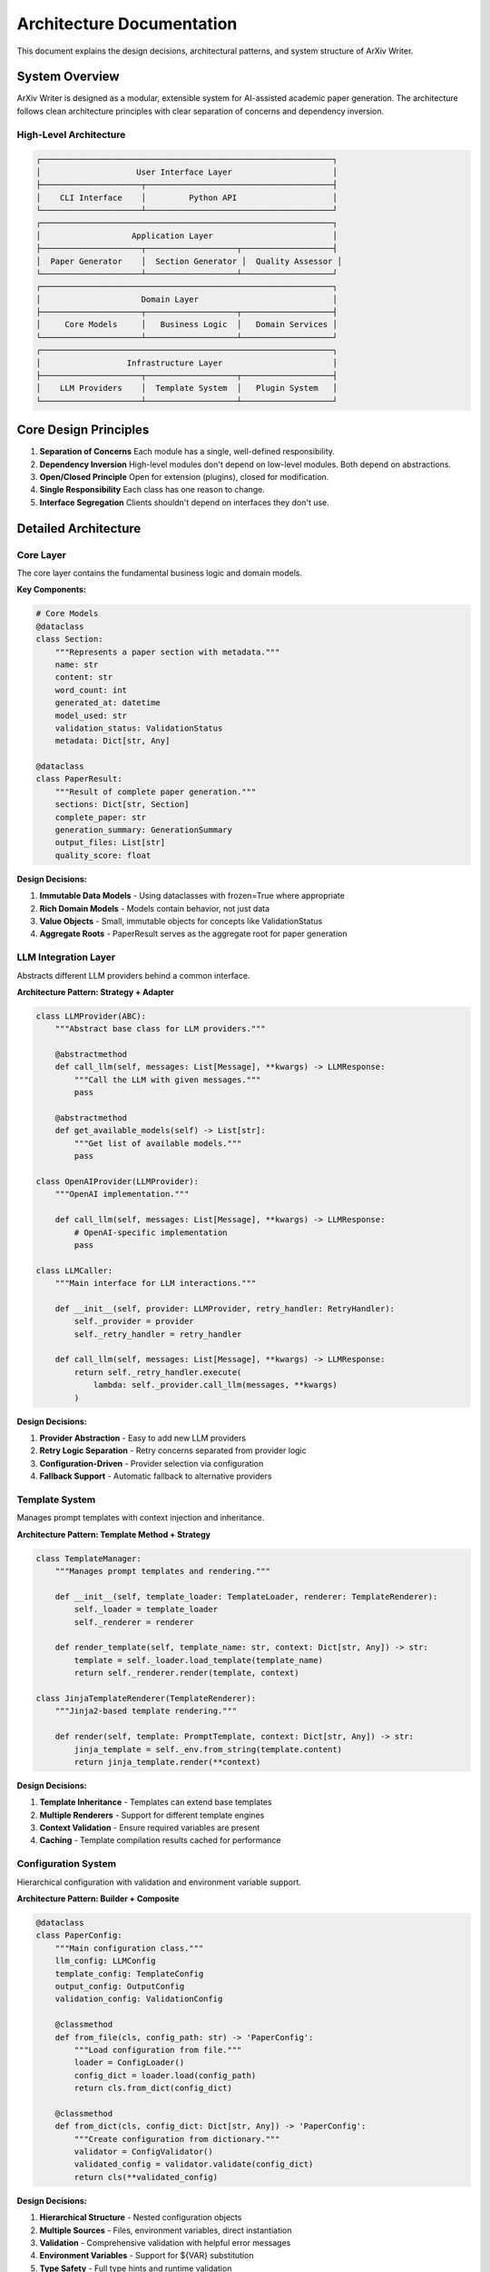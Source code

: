 Architecture Documentation
=========================

This document explains the design decisions, architectural patterns, and system structure of ArXiv Writer.

System Overview
---------------

ArXiv Writer is designed as a modular, extensible system for AI-assisted academic paper generation. The architecture follows clean architecture principles with clear separation of concerns and dependency inversion.

High-Level Architecture
~~~~~~~~~~~~~~~~~~~~~~~

.. code-block:: text

   ┌─────────────────────────────────────────────────────────────┐
   │                    User Interface Layer                     │
   ├─────────────────────┬───────────────────────────────────────┤
   │    CLI Interface    │         Python API                    │
   └─────────────────────┴───────────────────────────────────────┘
   ┌─────────────────────────────────────────────────────────────┐
   │                   Application Layer                         │
   ├─────────────────────┬───────────────────┬───────────────────┤
   │  Paper Generator    │  Section Generator │  Quality Assessor │
   └─────────────────────┴───────────────────┴───────────────────┘
   ┌─────────────────────────────────────────────────────────────┐
   │                     Domain Layer                            │
   ├─────────────────────┬───────────────────┬───────────────────┤
   │     Core Models     │   Business Logic  │   Domain Services │
   └─────────────────────┴───────────────────┴───────────────────┘
   ┌─────────────────────────────────────────────────────────────┐
   │                  Infrastructure Layer                       │
   ├─────────────────────┬───────────────────┬───────────────────┤
   │    LLM Providers    │  Template System  │   Plugin System   │
   └─────────────────────┴───────────────────┴───────────────────┘

Core Design Principles
----------------------

1. **Separation of Concerns**
   Each module has a single, well-defined responsibility.

2. **Dependency Inversion**
   High-level modules don't depend on low-level modules. Both depend on abstractions.

3. **Open/Closed Principle**
   Open for extension (plugins), closed for modification.

4. **Single Responsibility**
   Each class has one reason to change.

5. **Interface Segregation**
   Clients shouldn't depend on interfaces they don't use.

Detailed Architecture
---------------------

Core Layer
~~~~~~~~~~

The core layer contains the fundamental business logic and domain models.

**Key Components:**

.. code-block:: python

   # Core Models
   @dataclass
   class Section:
       """Represents a paper section with metadata."""
       name: str
       content: str
       word_count: int
       generated_at: datetime
       model_used: str
       validation_status: ValidationStatus
       metadata: Dict[str, Any]

   @dataclass 
   class PaperResult:
       """Result of complete paper generation."""
       sections: Dict[str, Section]
       complete_paper: str
       generation_summary: GenerationSummary
       output_files: List[str]
       quality_score: float

**Design Decisions:**

1. **Immutable Data Models** - Using dataclasses with frozen=True where appropriate
2. **Rich Domain Models** - Models contain behavior, not just data
3. **Value Objects** - Small, immutable objects for concepts like ValidationStatus
4. **Aggregate Roots** - PaperResult serves as the aggregate root for paper generation

LLM Integration Layer
~~~~~~~~~~~~~~~~~~~~~

Abstracts different LLM providers behind a common interface.

**Architecture Pattern: Strategy + Adapter**

.. code-block:: python

   class LLMProvider(ABC):
       """Abstract base class for LLM providers."""
       
       @abstractmethod
       def call_llm(self, messages: List[Message], **kwargs) -> LLMResponse:
           """Call the LLM with given messages."""
           pass
       
       @abstractmethod
       def get_available_models(self) -> List[str]:
           """Get list of available models."""
           pass

   class OpenAIProvider(LLMProvider):
       """OpenAI implementation."""
       
       def call_llm(self, messages: List[Message], **kwargs) -> LLMResponse:
           # OpenAI-specific implementation
           pass

   class LLMCaller:
       """Main interface for LLM interactions."""
       
       def __init__(self, provider: LLMProvider, retry_handler: RetryHandler):
           self._provider = provider
           self._retry_handler = retry_handler
       
       def call_llm(self, messages: List[Message], **kwargs) -> LLMResponse:
           return self._retry_handler.execute(
               lambda: self._provider.call_llm(messages, **kwargs)
           )

**Design Decisions:**

1. **Provider Abstraction** - Easy to add new LLM providers
2. **Retry Logic Separation** - Retry concerns separated from provider logic
3. **Configuration-Driven** - Provider selection via configuration
4. **Fallback Support** - Automatic fallback to alternative providers

Template System
~~~~~~~~~~~~~~~

Manages prompt templates with context injection and inheritance.

**Architecture Pattern: Template Method + Strategy**

.. code-block:: python

   class TemplateManager:
       """Manages prompt templates and rendering."""
       
       def __init__(self, template_loader: TemplateLoader, renderer: TemplateRenderer):
           self._loader = template_loader
           self._renderer = renderer
       
       def render_template(self, template_name: str, context: Dict[str, Any]) -> str:
           template = self._loader.load_template(template_name)
           return self._renderer.render(template, context)

   class JinjaTemplateRenderer(TemplateRenderer):
       """Jinja2-based template rendering."""
       
       def render(self, template: PromptTemplate, context: Dict[str, Any]) -> str:
           jinja_template = self._env.from_string(template.content)
           return jinja_template.render(**context)

**Design Decisions:**

1. **Template Inheritance** - Templates can extend base templates
2. **Multiple Renderers** - Support for different template engines
3. **Context Validation** - Ensure required variables are present
4. **Caching** - Template compilation results cached for performance

Configuration System
~~~~~~~~~~~~~~~~~~~~

Hierarchical configuration with validation and environment variable support.

**Architecture Pattern: Builder + Composite**

.. code-block:: python

   @dataclass
   class PaperConfig:
       """Main configuration class."""
       llm_config: LLMConfig
       template_config: TemplateConfig
       output_config: OutputConfig
       validation_config: ValidationConfig
       
       @classmethod
       def from_file(cls, config_path: str) -> 'PaperConfig':
           """Load configuration from file."""
           loader = ConfigLoader()
           config_dict = loader.load(config_path)
           return cls.from_dict(config_dict)
       
       @classmethod
       def from_dict(cls, config_dict: Dict[str, Any]) -> 'PaperConfig':
           """Create configuration from dictionary."""
           validator = ConfigValidator()
           validated_config = validator.validate(config_dict)
           return cls(**validated_config)

**Design Decisions:**

1. **Hierarchical Structure** - Nested configuration objects
2. **Multiple Sources** - Files, environment variables, direct instantiation
3. **Validation** - Comprehensive validation with helpful error messages
4. **Environment Variables** - Support for ${VAR} substitution
5. **Type Safety** - Full type hints and runtime validation

Plugin System
~~~~~~~~~~~~~

Extensible plugin architecture for custom functionality.

**Architecture Pattern: Plugin + Registry**

.. code-block:: python

   class PluginRegistry:
       """Central registry for plugins."""
       
       def __init__(self):
           self._plugins: Dict[str, BasePlugin] = {}
           self._hooks: Dict[str, List[Callable]] = defaultdict(list)
       
       def register_plugin(self, plugin: BasePlugin) -> None:
           """Register a plugin."""
           self._plugins[plugin.name] = plugin
           plugin.register_hooks(self)
       
       def call_hook(self, hook_name: str, *args, **kwargs) -> List[Any]:
           """Call all registered hooks for an event."""
           results = []
           for hook in self._hooks[hook_name]:
               results.append(hook(*args, **kwargs))
           return results

   class BasePlugin(ABC):
       """Base class for all plugins."""
       
       @property
       @abstractmethod
       def name(self) -> str:
           """Plugin name."""
           pass
       
       @abstractmethod
       def register_hooks(self, registry: PluginRegistry) -> None:
           """Register plugin hooks."""
           pass

**Design Decisions:**

1. **Hook-Based System** - Plugins register for specific events
2. **Discovery Mechanism** - Automatic plugin discovery from directories
3. **Dependency Management** - Plugins can declare dependencies
4. **Configuration** - Each plugin has its own configuration section
5. **Error Isolation** - Plugin errors don't crash the main system

Data Flow Architecture
----------------------

Paper Generation Flow
~~~~~~~~~~~~~~~~~~~~~

.. code-block:: text

   Context Data → Context Collector → Processed Context
                                           ↓
   Configuration → Template Manager → Rendered Prompts
                                           ↓
   Rendered Prompts → LLM Caller → Generated Content
                                           ↓
   Generated Content → Validator → Validated Sections
                                           ↓
   Validated Sections → Paper Assembler → Complete Paper
                                           ↓
   Complete Paper → Output Formatter → Final Output Files

**Detailed Flow:**

1. **Context Collection**
   - Load data from multiple sources (CSV, JSON, directories)
   - Process and normalize data
   - Generate summaries and statistics

2. **Template Rendering**
   - Load appropriate templates for each section
   - Inject context data into templates
   - Validate template variables

3. **Content Generation**
   - Send rendered prompts to LLM providers
   - Handle retries and fallbacks
   - Process LLM responses

4. **Validation**
   - Apply validation rules to generated content
   - Check quality metrics
   - Generate improvement suggestions

5. **Assembly**
   - Combine sections into complete paper
   - Apply formatting rules
   - Generate bibliography and references

6. **Output**
   - Convert to target formats (LaTeX, PDF, Markdown)
   - Save to specified directories
   - Generate metadata and reports

Error Handling Architecture
---------------------------

Exception Hierarchy
~~~~~~~~~~~~~~~~~~~

.. code-block:: python

   class ArxivWriterError(Exception):
       """Base exception for all ArXiv Writer errors."""
       
       def __init__(self, message: str, suggestions: List[str] = None):
           super().__init__(message)
           self.suggestions = suggestions or []

   class ConfigurationError(ArxivWriterError):
       """Configuration-related errors."""
       pass

   class LLMError(ArxivWriterError):
       """LLM integration errors."""
       
       def __init__(self, message: str, provider: str = None, model: str = None):
           super().__init__(message)
           self.provider = provider
           self.model = model

   class ValidationError(ArxivWriterError):
       """Content validation errors."""
       
       def __init__(self, message: str, section: str = None, rule: str = None):
           super().__init__(message)
           self.section = section
           self.rule = rule

**Error Handling Strategy:**

1. **Fail Fast** - Validate configuration early
2. **Graceful Degradation** - Continue processing when possible
3. **Rich Error Information** - Include context and suggestions
4. **Logging** - Comprehensive error logging
5. **Recovery** - Automatic retry for transient errors

Retry and Resilience
~~~~~~~~~~~~~~~~~~~~

.. code-block:: python

   class RetryHandler:
       """Handles retry logic with exponential backoff."""
       
       def __init__(self, config: RetryConfig):
           self.config = config
       
       def execute(self, func: Callable, *args, **kwargs) -> Any:
           """Execute function with retry logic."""
           last_exception = None
           
           for attempt in range(self.config.max_attempts):
               try:
                   return func(*args, **kwargs)
               except RetryableError as e:
                   last_exception = e
                   if attempt < self.config.max_attempts - 1:
                       delay = self._calculate_delay(attempt)
                       time.sleep(delay)
                   continue
               except NonRetryableError:
                   raise
           
           raise last_exception

**Resilience Patterns:**

1. **Circuit Breaker** - Stop calling failing services
2. **Bulkhead** - Isolate failures to prevent cascade
3. **Timeout** - Prevent hanging operations
4. **Fallback** - Alternative providers/strategies
5. **Rate Limiting** - Respect API limits

Performance Architecture
------------------------

Caching Strategy
~~~~~~~~~~~~~~~

.. code-block:: python

   class CacheManager:
       """Manages caching for expensive operations."""
       
       def __init__(self, config: CacheConfig):
           self.config = config
           self._cache = {}
       
       def get_or_compute(self, key: str, compute_func: Callable) -> Any:
           """Get from cache or compute and cache result."""
           if key in self._cache and not self._is_expired(key):
               return self._cache[key].value
           
           result = compute_func()
           self._cache[key] = CacheEntry(result, datetime.now())
           return result

**Caching Levels:**

1. **Template Compilation** - Compiled templates cached
2. **Context Processing** - Processed context data cached
3. **LLM Responses** - Optional caching of LLM responses
4. **Validation Results** - Validation results cached per content hash

Parallel Processing
~~~~~~~~~~~~~~~~~~

.. code-block:: python

   class ParallelSectionGenerator:
       """Generates sections in parallel."""
       
       def __init__(self, generator: SectionGenerator, max_workers: int = 4):
           self.generator = generator
           self.max_workers = max_workers
       
       async def generate_sections(
           self, 
           sections: List[str], 
           context_data: Dict[str, Any]
       ) -> Dict[str, Section]:
           """Generate multiple sections in parallel."""
           
           async with asyncio.Semaphore(self.max_workers):
               tasks = [
                   self._generate_section_async(section, context_data)
                   for section in sections
               ]
               
               results = await asyncio.gather(*tasks, return_exceptions=True)
               
               return {
                   section: result 
                   for section, result in zip(sections, results)
                   if not isinstance(result, Exception)
               }

**Performance Optimizations:**

1. **Parallel Section Generation** - Generate independent sections concurrently
2. **Streaming** - Stream large content to reduce memory usage
3. **Lazy Loading** - Load resources only when needed
4. **Connection Pooling** - Reuse HTTP connections to LLM providers
5. **Batch Processing** - Batch multiple requests when possible

Security Architecture
---------------------

API Key Management
~~~~~~~~~~~~~~~~~

.. code-block:: python

   class SecureCredentialManager:
       """Manages API keys and sensitive credentials."""
       
       def __init__(self):
           self._credentials = {}
           self._load_from_environment()
       
       def get_credential(self, key: str) -> Optional[str]:
           """Get credential with automatic masking in logs."""
           credential = self._credentials.get(key)
           if credential:
               # Log masked version
               logger.debug(f"Using credential {key}: {self._mask_credential(credential)}")
           return credential
       
       def _mask_credential(self, credential: str) -> str:
           """Mask credential for logging."""
           if len(credential) <= 8:
               return "*" * len(credential)
           return credential[:4] + "*" * (len(credential) - 8) + credential[-4:]

**Security Measures:**

1. **Environment Variables** - Store sensitive data in environment
2. **Credential Masking** - Never log full API keys
3. **Input Sanitization** - Sanitize all user inputs
4. **Secure Defaults** - Secure configuration defaults
5. **Audit Logging** - Log security-relevant events

Testing Architecture
--------------------

Test Strategy
~~~~~~~~~~~~

.. code-block:: text

   ┌─────────────────────────────────────────────────────────────┐
   │                      Unit Tests                             │
   │  • Individual component testing                             │
   │  • Mocked dependencies                                      │
   │  • Fast execution                                           │
   └─────────────────────────────────────────────────────────────┘
   ┌─────────────────────────────────────────────────────────────┐
   │                   Integration Tests                         │
   │  • Component interaction testing                            │
   │  • Real dependencies (where appropriate)                    │
   │  • End-to-end workflows                                     │
   └─────────────────────────────────────────────────────────────┘
   ┌─────────────────────────────────────────────────────────────┐
   │                    System Tests                             │
   │  • Full system testing                                      │
   │  • Real LLM providers (optional)                            │
   │  • Performance testing                                      │
   └─────────────────────────────────────────────────────────────┘

**Test Doubles Strategy:**

.. code-block:: python

   class MockLLMProvider(LLMProvider):
       """Mock LLM provider for testing."""
       
       def __init__(self, responses: Dict[str, str]):
           self.responses = responses
           self.call_count = 0
       
       def call_llm(self, messages: List[Message], **kwargs) -> LLMResponse:
           self.call_count += 1
           # Return predetermined response based on input
           key = self._generate_key(messages)
           content = self.responses.get(key, "Default response")
           return LLMResponse(content=content, model="mock-model")

**Testing Principles:**

1. **Test Pyramid** - More unit tests, fewer integration tests
2. **Deterministic Tests** - Tests produce consistent results
3. **Fast Feedback** - Unit tests run quickly
4. **Realistic Mocks** - Mocks behave like real dependencies
5. **Test Data Management** - Consistent, maintainable test data

Deployment Architecture
-----------------------

Package Structure
~~~~~~~~~~~~~~~~

.. code-block:: text

   arxiv-writer/
   ├── src/arxiv_writer/           # Source code
   │   ├── core/                   # Core business logic
   │   ├── llm/                    # LLM integration
   │   ├── config/                 # Configuration management
   │   ├── templates/              # Template system
   │   ├── plugins/                # Plugin system
   │   ├── utils/                  # Utilities
   │   └── cli/                    # Command-line interface
   ├── tests/                      # Test suite
   ├── docs/                       # Documentation
   ├── templates/                  # Default templates
   ├── examples/                   # Usage examples
   └── pyproject.toml             # Package configuration

**Distribution Strategy:**

1. **PyPI Package** - Standard Python package distribution
2. **Docker Images** - Containerized deployment option
3. **GitHub Releases** - Source code releases
4. **Documentation Site** - Hosted documentation
5. **CI/CD Pipeline** - Automated testing and deployment

Monitoring and Observability
~~~~~~~~~~~~~~~~~~~~~~~~~~~~

.. code-block:: python

   class MetricsCollector:
       """Collects performance and usage metrics."""
       
       def __init__(self):
           self.metrics = defaultdict(list)
       
       def record_generation_time(self, section: str, duration: float):
           """Record section generation time."""
           self.metrics[f"generation_time_{section}"].append(duration)
       
       def record_token_usage(self, model: str, tokens: int):
           """Record token usage by model."""
           self.metrics[f"token_usage_{model}"].append(tokens)
       
       def get_summary(self) -> Dict[str, Any]:
           """Get metrics summary."""
           return {
               key: {
                   "count": len(values),
                   "mean": statistics.mean(values),
                   "median": statistics.median(values),
                   "max": max(values),
                   "min": min(values)
               }
               for key, values in self.metrics.items()
           }

**Observability Features:**

1. **Structured Logging** - JSON-formatted logs
2. **Metrics Collection** - Performance and usage metrics
3. **Tracing** - Request tracing through system
4. **Health Checks** - System health monitoring
5. **Error Tracking** - Centralized error collection

Future Architecture Considerations
----------------------------------

Scalability
~~~~~~~~~~~

1. **Microservices** - Split into smaller, focused services
2. **Message Queues** - Asynchronous processing
3. **Load Balancing** - Distribute load across instances
4. **Database** - Persistent storage for large-scale usage
5. **Caching Layer** - Distributed caching (Redis)

Extensibility
~~~~~~~~~~~~

1. **Plugin Marketplace** - Community plugin ecosystem
2. **API Gateway** - RESTful API for external integration
3. **Webhook Support** - Event-driven integrations
4. **Custom Models** - Support for custom/fine-tuned models
5. **Multi-tenancy** - Support for multiple organizations

This architecture provides a solid foundation for the current requirements while allowing for future growth and evolution of the system.